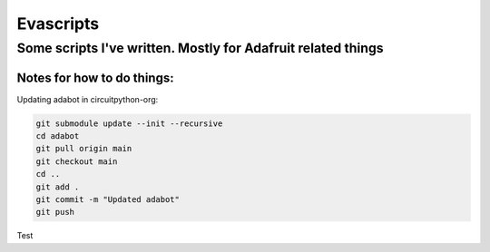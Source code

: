 ============
Evascripts
============

-----------------
Some scripts I've written. Mostly for Adafruit related things
-----------------

Notes for how to do things:
===========================

Updating adabot in circuitpython-org:

.. code-block:: shell

    git submodule update --init --recursive
    cd adabot
    git pull origin main
    git checkout main
    cd ..
    git add .
    git commit -m "Updated adabot"
    git push

Test
